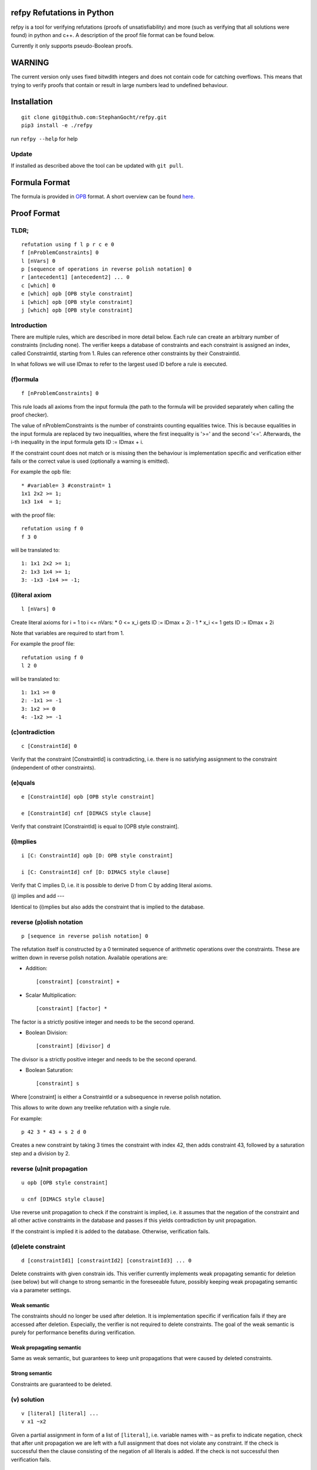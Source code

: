 refpy Refutations in Python
====

refpy is a tool for verifying refutations (proofs of unsatisfiability)
and more (such as verifying that all solutions were found) in python
and c++. A description of the proof file format can be found below.

Currently it only supports pseudo-Boolean proofs.

WARNING
=======
The current version only uses fixed bitwdith integers and does not
contain code for catching overflows. This means that trying to verify
proofs that contain or result in large numbers lead to undefined
behaviour.

Installation
============

::

    git clone git@github.com:StephanGocht/refpy.git
    pip3 install -e ./refpy

run ``refpy --help`` for help

Update
------

If installed as described above the tool can be updated with ``git pull``.


Formula Format
==============

The formula is provided in `OPB <http://www.cril.univ-artois.fr/PB12/format.pdf>`_ format. A short overview can be
found
`here <https://github.com/elffersj/roundingsat/blob/proof_logging/InputFormats.md>`_.

Proof Format
============
TLDR;
----

::

    refutation using f l p r c e 0
    f [nProblemConstraints] 0
    l [nVars] 0
    p [sequence of operations in reverse polish notation] 0
    r [antecedent1] [antecedent2] ... 0
    c [which] 0
    e [which] opb [OPB style constraint]
    i [which] opb [OPB style constraint]
    j [which] opb [OPB style constraint]

Introduction
----

There are multiple rules, which are described in more detail below.
Each rule can create an arbitrary number of constraints (including
none). The verifier keeps a database of constraints and each
constraint is assigned an index, called ConstraintId, starting from 1.
Rules can reference other constraints by their ConstraintId.

In what follows we will use IDmax to refer to the largest used ID
before a rule is executed.

(f)ormula
----

::


    f [nProblemConstraints] 0

This rule loads all axioms from the input formula (the path to the
formula will be provided separately when calling the proof checker).

The value of nProblemConstraints is the number of constraints counting
equalities twice. This is because equalities in the input formula are
replaced by two inequalities, where the first inequality is '>=' and
the second '<='. Afterwards, the i-th inequality in the input formula
gets ID := IDmax + i.

If the constraint count does not match or is missing then the
behaviour is implementation specific and verification either fails or
the correct value is used (optionally a warning is emitted).


For example the opb file::

    * #variable= 3 #constraint= 1
    1x1 2x2 >= 1;
    1x3 1x4  = 1;

with the proof file::

    refutation using f 0
    f 3 0

will be translated to::

    1: 1x1 2x2 >= 1;
    2: 1x3 1x4 >= 1;
    3: -1x3 -1x4 >= -1;



(l)iteral axiom
----

::

    l [nVars] 0

Create literal axioms for i = 1 to i <= nVars:
* 0   <= x_i gets ID := IDmax + 2i - 1
* x_i <= 1 gets ID := IDmax + 2i

Note that variables are required to start from 1.

For example the proof file::

    refutation using f 0
    l 2 0

will be translated to::

    1: 1x1 >= 0
    2: -1x1 >= -1
    3: 1x2 >= 0
    4: -1x2 >= -1

(c)ontradiction
----

::

    c [ConstraintId] 0

Verify that the constraint [ConstraintId] is contradicting, i.e. there
is no satisfying assignment to the constraint (independent of other
constraints).


(e)quals
----

::

    e [ConstraintId] opb [OPB style constraint]

    e [ConstraintId] cnf [DIMACS style clause]

Verify that constraint [ConstraintId] is equal to [OPB style constraint].

(i)mplies
----

::

    i [C: ConstraintId] opb [D: OPB style constraint]

    i [C: ConstraintId] cnf [D: DIMACS style clause]

Verify that C implies D, i.e. it is possible to derive D from C by
adding literal axioms.

(j) implies and add
---

Identical to (i)mplies but also adds the constraint that is implied to
the database.

reverse (p)olish notation
----

::

    p [sequence in reverse polish notation] 0

The refutation itself is constructed by a 0 terminated sequence of
arithmetic operations over the constraints. These are written down in
reverse polish notation. Available operations are:

* Addition::

    [constraint] [constraint] +

* Scalar Multiplication::

    [constraint] [factor] *

The factor is a strictly positive integer and needs to be the second
operand.

* Boolean Division::

    [constraint] [divisor] d

The divisor is a strictly positive integer and needs to be the second
operand.


* Boolean Saturation::

    [constraint] s

Where [constraint] is either a ConstraintId or a subsequence in
reverse polish notation.


This allows to write down any treelike refutation with a single rule.

For example::

    p 42 3 * 43 + s 2 d 0

Creates a new constraint by taking 3 times the constraint with index
42, then adds constraint 43, followed by a saturation step and a
division by 2.

reverse (u)nit propagation
--------------------------

::

    u opb [OPB style constraint]

    u cnf [DIMACS style clause]

Use reverse unit propagation to check if the constraint is implied,
i.e. it assumes that the negation of the constraint and all other
active constraints in the database and passes if this yields
contradiction by unit propagation.

If the constraint is implied it is added to the database. Otherwise,
verification fails.

(d)elete constraint
-------------------

::

    d [constraintId1] [constraintId2] [constraintId3] ... 0

Delete constraints with given constrain ids. This verifier currently
implements weak propagating semantic for deletion (see below) but will
change to strong semantic in the foreseeable future, possibly keeping
weak propagating semantic via a parameter settings.

Weak semantic
^^^^^^^^^^^^^

The constraints should no longer be used after deletion. It is
implementation specific if verification fails if they are accessed
after deletion. Especially, the verifier is not required to delete
constraints. The goal of the weak semantic is purely for performance
benefits during verification.

Weak propagating semantic
^^^^^^^^^^^^^^^^^^^^^^^^^

Same as weak semantic, but guarantees to keep unit propagations that
were caused by deleted constraints.

Strong semantic
^^^^^^^^^^^^^^^

Constraints are guaranteed to be deleted.

(v) solution
------------

::

    v [literal] [literal] ...
    v x1 ~x2

Given a partial assignment in form of a list of ``[literal]``, i.e.
variable names with ``~`` as prefix to indicate negation, check that
after unit propagation we are left with a full assignment that does
not violate any constraint. If the check is successful then the clause
consisting of the negation of all literals is added. If the check is
not successful then verification fails.

(#) set level
-----------

::

    # [level]

This rule does mark all following constraints, up to the next
invocation of this rule, with ``[level]``. ``[level]`` is a positive
integer (greater equal zero). Constraints which are generated before
the first occurrence of this rule are not marked with any level.

(w)ipeout level
---------------

::

    w [level]

Delete all constraints (see deletion command) that are marked with
``[level]`` or a greater number.

Example
-------

::

    refutation graph using f l p 0
    l 5 0               # IDs 1-10 now contain literal axioms
    f 10 0              # IDs 11-20 now contain the formula constraints
    p 11 1 3 * + 42 d 0 # Take the first constraint from the formula,
                          weaken with 3 x_1 >= 0 and then divide by 42
